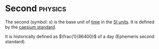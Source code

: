 * Second :physics:
:PROPERTIES:
:ID:       e6bcf858-c692-4bea-b6b6-2c5924d6b728
:END:
The second (symbol: $s$) is the base unit of [[id:e3c5c6ba-e046-41b6-8fe6-64a89cc0ab3d][time]] in the [[id:4d6216d5-3d24-415b-bd06-83a9f9ef7469][SI units]].
It is defined by the [[id:b2841818-9e4f-4ca4-8145-2be78c05d237][caesium standard]].

It is historically defined as $\frac{1}{86400}$ of a day (Ephemeris second standard).
